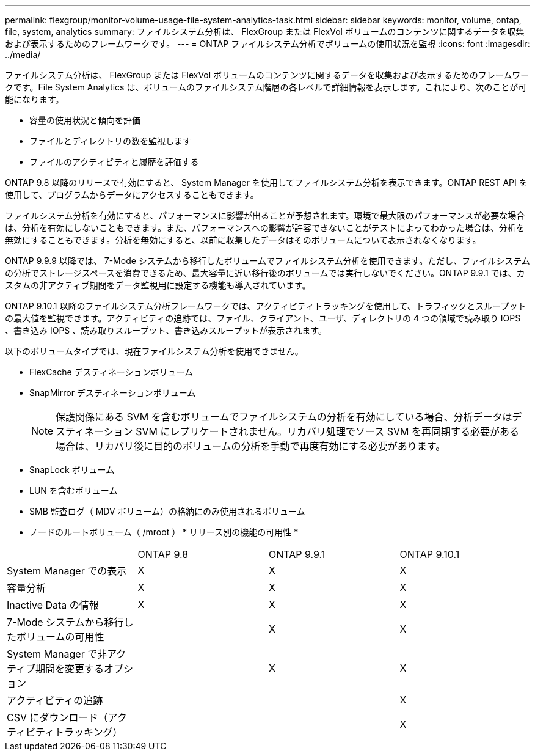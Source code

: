 ---
permalink: flexgroup/monitor-volume-usage-file-system-analytics-task.html 
sidebar: sidebar 
keywords: monitor, volume, ontap, file, system, analytics 
summary: ファイルシステム分析は、 FlexGroup または FlexVol ボリュームのコンテンツに関するデータを収集および表示するためのフレームワークです。 
---
= ONTAP ファイルシステム分析でボリュームの使用状況を監視
:icons: font
:imagesdir: ../media/


[role="lead"]
ファイルシステム分析は、 FlexGroup または FlexVol ボリュームのコンテンツに関するデータを収集および表示するためのフレームワークです。File System Analytics は、ボリュームのファイルシステム階層の各レベルで詳細情報を表示します。これにより、次のことが可能になります。

* 容量の使用状況と傾向を評価
* ファイルとディレクトリの数を監視します
* ファイルのアクティビティと履歴を評価する


ONTAP 9.8 以降のリリースで有効にすると、 System Manager を使用してファイルシステム分析を表示できます。ONTAP REST API を使用して、プログラムからデータにアクセスすることもできます。

ファイルシステム分析を有効にすると、パフォーマンスに影響が出ることが予想されます。環境で最大限のパフォーマンスが必要な場合は、分析を有効にしないこともできます。また、パフォーマンスへの影響が許容できないことがテストによってわかった場合は、分析を無効にすることもできます。分析を無効にすると、以前に収集したデータはそのボリュームについて表示されなくなります。

ONTAP 9.9.9 以降では、 7-Mode システムから移行したボリュームでファイルシステム分析を使用できます。ただし、ファイルシステムの分析でストレージスペースを消費できるため、最大容量に近い移行後のボリュームでは実行しないでください。ONTAP 9.9.1 では、カスタムの非アクティブ期間をデータ監視用に設定する機能も導入されています。

ONTAP 9.10.1 以降のファイルシステム分析フレームワークでは、アクティビティトラッキングを使用して、トラフィックとスループットの最大値を監視できます。アクティビティの追跡では、ファイル、クライアント、ユーザ、ディレクトリの 4 つの領域で読み取り IOPS 、書き込み IOPS 、読み取りスループット、書き込みスループットが表示されます。

以下のボリュームタイプでは、現在ファイルシステム分析を使用できません。

* FlexCache デスティネーションボリューム
* SnapMirror デスティネーションボリューム
+
[NOTE]
====
保護関係にある SVM を含むボリュームでファイルシステムの分析を有効にしている場合、分析データはデスティネーション SVM にレプリケートされません。リカバリ処理でソース SVM を再同期する必要がある場合は、リカバリ後に目的のボリュームの分析を手動で再度有効にする必要があります。

====
* SnapLock ボリューム
* LUN を含むボリューム
* SMB 監査ログ（ MDV ボリューム）の格納にのみ使用されるボリューム
* ノードのルートボリューム（ /mroot ） * リリース別の機能の可用性 *


|===


|  | ONTAP 9.8 | ONTAP 9.9.1 | ONTAP 9.10.1 


| System Manager での表示 | X | X | X 


| 容量分析 | X | X | X 


| Inactive Data の情報 | X | X | X 


| 7-Mode システムから移行したボリュームの可用性 |  | X | X 


| System Manager で非アクティブ期間を変更するオプション |  | X | X 


| アクティビティの追跡 |  |  | X 


| CSV にダウンロード（アクティビティトラッキング） |  |  | X 
|===